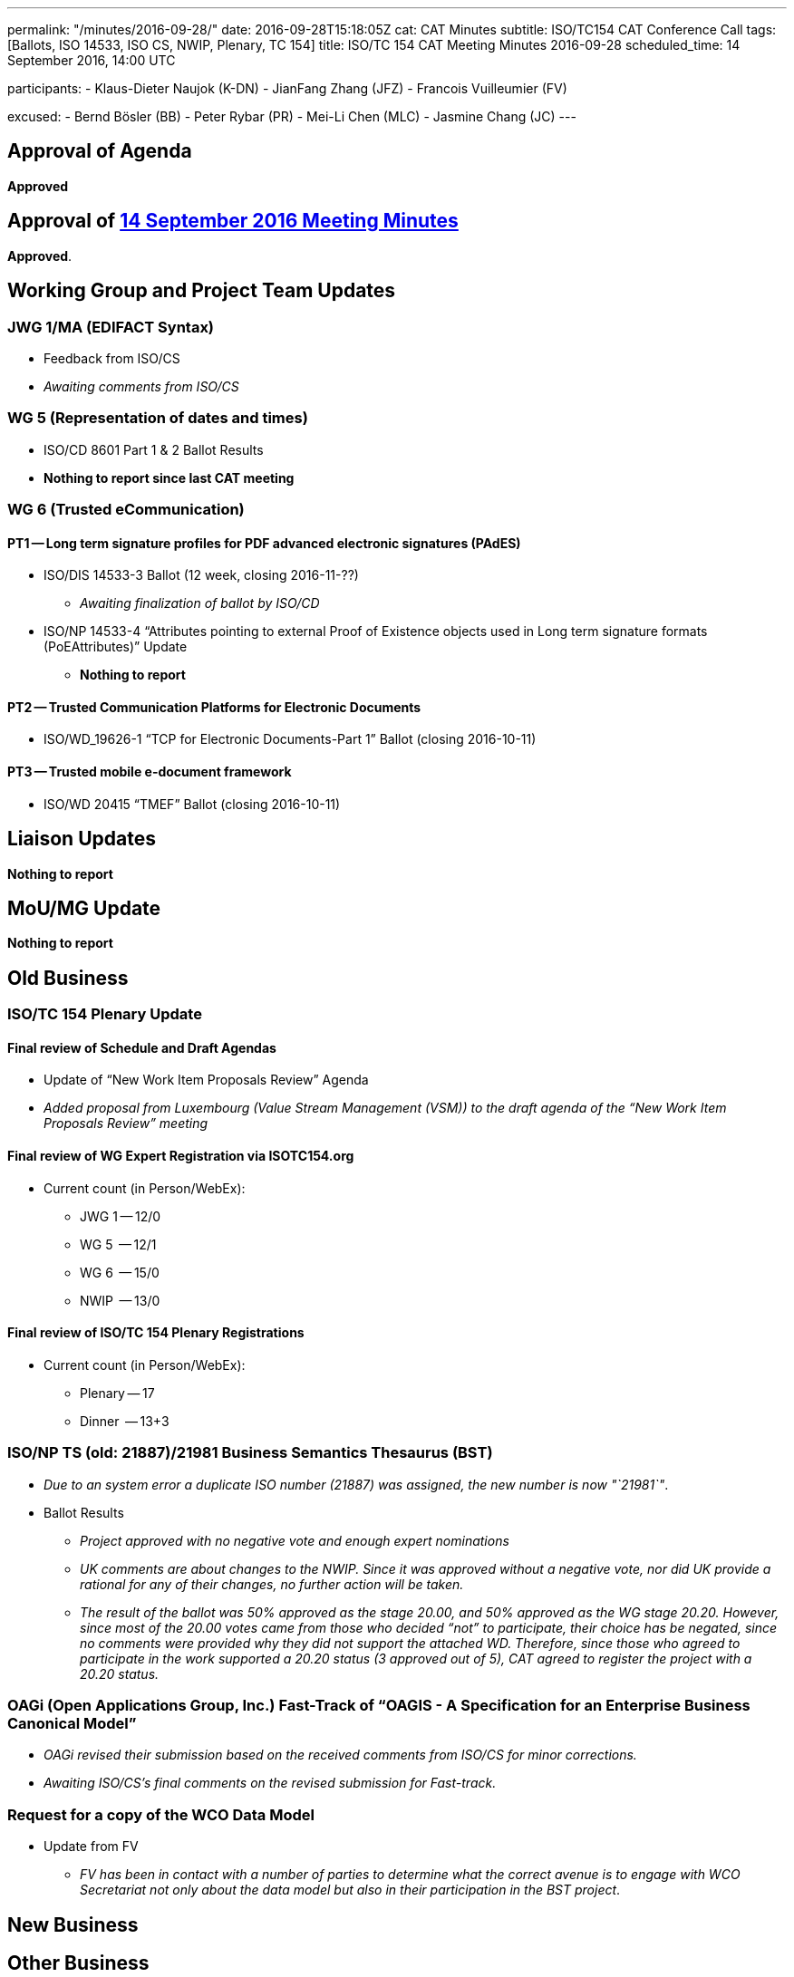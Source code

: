 ---
permalink: "/minutes/2016-09-28/"
date: 2016-09-28T15:18:05Z
cat: CAT Minutes
subtitle: ISO/TC154 CAT Conference Call
tags: [Ballots, ISO 14533, ISO CS, NWIP, Plenary, TC 154]
title: ISO/TC 154 CAT Meeting Minutes 2016-09-28
scheduled_time: 14 September 2016, 14:00 UTC

participants:
  - Klaus-Dieter Naujok (K-DN)
  - JianFang Zhang (JFZ)
  - Francois Vuilleumier (FV)

excused:
  - Bernd Bösler (BB)
  - Peter Rybar (PR)
  - Mei-Li Chen (MLC)
  - Jasmine Chang (JC)
---


== Approval of Agenda

*Approved*

== Approval of link:/minutes/2016-09-14[14 September 2016 Meeting Minutes]

*Approved*.

== Working Group and Project Team Updates

=== JWG 1/MA (EDIFACT Syntax)

* Feedback from ISO/CS

* _Awaiting comments from ISO/CS_




=== WG 5 (Representation of dates and times)

* ISO/CD 8601 Part 1 & 2 Ballot Results

* *Nothing to report since last CAT meeting*




=== WG 6 (Trusted eCommunication)

==== PT1 -- Long term signature profiles for PDF advanced electronic signatures (PAdES)

* ISO/DIS 14533-3 Ballot (12 week, closing 2016-11-??)

** _Awaiting finalization of ballot by ISO/CD_


* ISO/NP 14533-4 "`Attributes pointing to external Proof of Existence objects used in Long term signature formats (PoEAttributes)`" Update

** *Nothing to report*




==== PT2 -- Trusted Communication Platforms for Electronic Documents

* ISO/WD_19626-1 "`TCP for Electronic Documents-Part 1`" Ballot (closing 2016-10-11)


==== PT3 -- Trusted mobile e-document framework

* ISO/WD 20415 "`TMEF`" Ballot (closing 2016-10-11)



== Liaison Updates

*Nothing to report*


== MoU/MG Update

*Nothing to report*


== Old Business

=== ISO/TC 154 Plenary Update

==== Final review of Schedule and Draft Agendas

* Update of "`New Work Item Proposals Review`" Agenda

* _Added proposal from Luxembourg (Value Stream Management (VSM)) to the draft agenda of the "`New Work Item Proposals Review`" meeting_


==== Final review of WG Expert Registration via ISOTC154.org

* Current count (in Person/WebEx):

** JWG 1 -- 12/0
** WG 5  -- 12/1
** WG 6  -- 15/0
** NWIP  -- 13/0


==== Final review of ISO/TC 154 Plenary Registrations

* Current count (in Person/WebEx):

** Plenary -- 17
** Dinner  -- 13+3



=== ISO/NP TS (old: 21887)/21981 Business Semantics Thesaurus (BST)

* _Due to an system error a duplicate ISO number (21887) was assigned, the new number is now "`21981`"_.

* Ballot Results

** _Project approved with no negative vote and enough expert nominations_
** _UK comments are about changes to the NWIP. Since it was approved without a negative vote, nor did UK provide a rational for any of their changes, no further action will be taken._
** _The result of the ballot was 50% approved as the stage 20.00, and 50% approved as the WG stage 20.20. However, since most of the 20.00 votes came from those who decided "`not`" to participate, their choice has be negated, since no comments were provided why they did not support the attached WD. Therefore, since those who agreed to participate in the work supported a 20.20 status (3 approved out of 5), CAT agreed to register the project with a 20.20 status._


=== OAGi (Open Applications Group, Inc.) Fast-Track of "`OAGIS - A Specification for an Enterprise Business Canonical Model`"

* _OAGi revised their submission based on the received comments from ISO/CS for minor corrections._
* _Awaiting ISO/CS's final comments on the revised submission for Fast-track._


=== Request for a copy of the WCO Data Model

* Update from FV

** _FV has been in contact with a number of parties to determine what the correct avenue is to engage with WCO Secretariat not only about the data model but also in their participation in the BST project_.


== New Business
== Other Business


=== Next Meeting

*26 October 2016, starting at 14:00 UTC*

